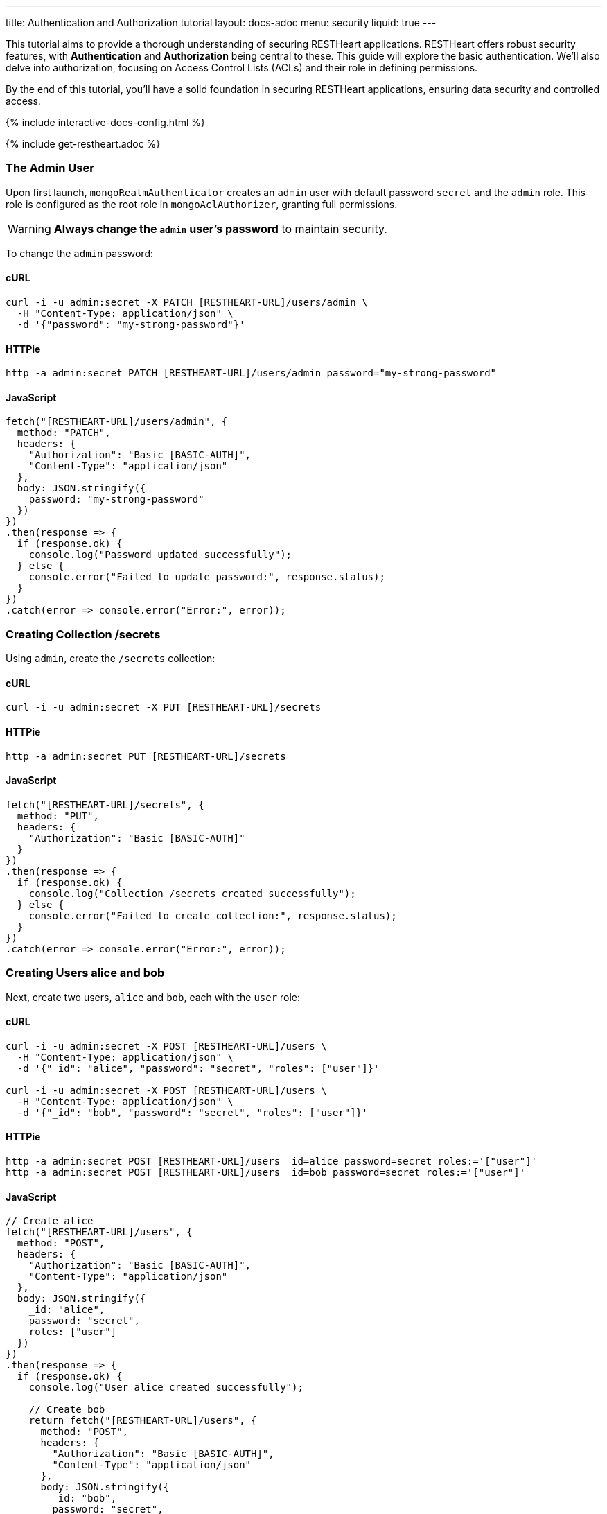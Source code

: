 ---
title: Authentication and Authorization tutorial
layout: docs-adoc
menu: security
liquid: true
---

This tutorial aims to provide a thorough understanding of securing RESTHeart applications. RESTHeart offers robust security features, with **Authentication** and **Authorization** being central to these. This guide will explore the basic authentication. We'll also delve into authorization, focusing on Access Control Lists (ACLs) and their role in defining permissions.

By the end of this tutorial, you'll have a solid foundation in securing RESTHeart applications, ensuring data security and controlled access.

++++
<script defer src="https://cdn.jsdelivr.net/npm/alpinejs@3.x.x/dist/cdn.min.js"></script>
<script src="/js/interactive-docs-config.js"></script>
{% include interactive-docs-config.html %}
++++

{% include get-restheart.adoc %}

=== The Admin User

Upon first launch, `mongoRealmAuthenticator` creates an `admin` user with default password `secret` and the `admin` role. This role is configured as the root role in `mongoAclAuthorizer`, granting full permissions.

WARNING: **Always change the `admin` user's password** to maintain security.

To change the `admin` password:

==== cURL

[source,bash]
----
curl -i -u admin:secret -X PATCH [RESTHEART-URL]/users/admin \
  -H "Content-Type: application/json" \
  -d '{"password": "my-strong-password"}'
----

==== HTTPie

[source,bash]
----
http -a admin:secret PATCH [RESTHEART-URL]/users/admin password="my-strong-password"
----

==== JavaScript

[source,javascript]
----
fetch("[RESTHEART-URL]/users/admin", {
  method: "PATCH",
  headers: {
    "Authorization": "Basic [BASIC-AUTH]",
    "Content-Type": "application/json"
  },
  body: JSON.stringify({
    password: "my-strong-password"
  })
})
.then(response => {
  if (response.ok) {
    console.log("Password updated successfully");
  } else {
    console.error("Failed to update password:", response.status);
  }
})
.catch(error => console.error("Error:", error));
----

=== Creating Collection /secrets

Using `admin`, create the `/secrets` collection:

==== cURL

[source,bash]
----
curl -i -u admin:secret -X PUT [RESTHEART-URL]/secrets
----

==== HTTPie

[source,bash]
----
http -a admin:secret PUT [RESTHEART-URL]/secrets
----

==== JavaScript

[source,javascript]
----
fetch("[RESTHEART-URL]/secrets", {
  method: "PUT",
  headers: {
    "Authorization": "Basic [BASIC-AUTH]"
  }
})
.then(response => {
  if (response.ok) {
    console.log("Collection /secrets created successfully");
  } else {
    console.error("Failed to create collection:", response.status);
  }
})
.catch(error => console.error("Error:", error));
----

=== Creating Users alice and bob

Next, create two users, `alice` and `bob`, each with the `user` role:

==== cURL

[source,bash]
----
curl -i -u admin:secret -X POST [RESTHEART-URL]/users \
  -H "Content-Type: application/json" \
  -d '{"_id": "alice", "password": "secret", "roles": ["user"]}'

curl -i -u admin:secret -X POST [RESTHEART-URL]/users \
  -H "Content-Type: application/json" \
  -d '{"_id": "bob", "password": "secret", "roles": ["user"]}'
----

==== HTTPie

[source,bash]
----
http -a admin:secret POST [RESTHEART-URL]/users _id=alice password=secret roles:='["user"]'
http -a admin:secret POST [RESTHEART-URL]/users _id=bob password=secret roles:='["user"]'
----

==== JavaScript

[source,javascript]
----
// Create alice
fetch("[RESTHEART-URL]/users", {
  method: "POST",
  headers: {
    "Authorization": "Basic [BASIC-AUTH]",
    "Content-Type": "application/json"
  },
  body: JSON.stringify({
    _id: "alice",
    password: "secret",
    roles: ["user"]
  })
})
.then(response => {
  if (response.ok) {
    console.log("User alice created successfully");
    
    // Create bob
    return fetch("[RESTHEART-URL]/users", {
      method: "POST",
      headers: {
        "Authorization": "Basic [BASIC-AUTH]",
        "Content-Type": "application/json"
      },
      body: JSON.stringify({
        _id: "bob",
        password: "secret",
        roles: ["user"]
      })
    });
  } else {
    throw new Error("Failed to create alice: " + response.status);
  }
})
.then(response => {
  if (response.ok) {
    console.log("User bob created successfully");
  } else {
    console.error("Failed to create bob:", response.status);
  }
})
.catch(error => console.error("Error:", error));
----

=== Understanding Status Codes

The `/secrets` endpoint helps verify credentials. For example, using incorrect credentials for `alice`:

==== cURL

[source,bash]
----
curl -i -u alice:wrong -X GET [RESTHEART-URL]/secrets
# HTTP/1.1 401 Unauthorized
----

==== HTTPie

[source,bash]
----
http -a alice:wrong GET [RESTHEART-URL]/secrets
# HTTP/1.1 401 Unauthorized
----

==== JavaScript

[source,javascript]
----
// Using incorrect credentials
fetch("[RESTHEART-URL]/secrets", {
  method: "GET",
  headers: {
    "Authorization": "Basic " + btoa("alice:wrong")
  }
})
.then(response => {
  console.log("Status:", response.status); // 401 Unauthorized
})
.catch(error => console.error("Error:", error));
----

IMPORTANT: A `401 Unauthorized` response indicates failed authentication due to incorrect credentials. RESTHeart blocks requests to secure services without proper authentication.

Attempting access with correct credentials:

==== cURL

[source,bash]
----
curl -i -u alice:secret -X GET [RESTHEART-URL]/secrets
# HTTP/1.1 403 Forbidden
----

==== HTTPie

[source,bash]
----
http -a alice:secret GET [RESTHEART-URL]/secrets
# HTTP/1.1 403 Forbidden
----

==== JavaScript

[source,javascript]
----
// Using correct credentials but no permissions
fetch("[RESTHEART-URL]/secrets", {
  method: "GET",
  headers: {
    "Authorization": "Basic " + btoa("alice:secret")
  }
})
.then(response => {
  console.log("Status:", response.status); // 403 Forbidden
})
.catch(error => console.error("Error:", error));
----

IMPORTANT: A `403 Forbidden` response means authentication succeeded, but the client lacks permission to access the resource.

RESTHeart's default authorizer, `mongoAclAuthorizer`, enforces permissions based on user roles and ACL configurations.

=== Configuring Access for user Role on /secrets

We aim to allow `user` role to create and access their own documents in `/secrets`, and to modify only their documents.

1) **Allow `GET` on `/secrets`**:

Users can only access documents they created.

[source,bash]
----
{
    "_id": "userCanAccessOwnSecret",
    "roles": [ "user" ],
    "predicate": "method(GET) and path('/secrets')",
    "priority": 100,
    "mongo": { "readFilter": "{ author: @user._id }" }
}
----

2) **Allow `POST` on `/secrets`**:

Users can create new documents, setting the `author` to their `_id`.

[source,bash]
----
{
    "_id": "userCanCreateOwnSecret",
    "roles": [ "user" ],
    "predicate": "method(POST) and path('/secrets')",
    "priority": 100,
    "mongo": { "mergeRequest": { "author": "@user._id" } }
}
----

3) **Allow `PATCH` on `/secrets/{id}`**:

Users can modify only their documents.

[source,bash]
----
{
    "_id": "userCanModifyOwnSecret",
    "roles": [ "user" ],
    "predicate": "method(PATCH) and path-template('/secrets/{id}')",
    "priority": 100,
    "mongo": { "writeFilter": { "author": "@user._id" } }
}
----

To create these permissions, use the following commands:

**1. Allow GET on /secrets:**

==== cURL

[source,bash]
----
curl -i -u admin:secret -X POST [RESTHEART-URL]/acl \
  -H "Content-Type: application/json" \
  -d '{
    "_id": "userCanAccessOwnSecret",
    "roles": ["user"],
    "priority": 100,
    "predicate": "method(GET) and path('\''/secrets'\'')",
    "mongo": {
      "readFilter": {"author": "@user._id"}
    }
  }'
----

==== HTTPie

[source,bash]
----
http -a admin:secret POST [RESTHEART-URL]/acl \
  _id=userCanAccessOwnSecret \
  roles:='["user"]' \
  priority:=100 \
  predicate="method(GET) and path('/secrets')" \
  mongo.readFilter:='{"author": "@user._id"}'
----

==== JavaScript

[source,javascript]
----
fetch("[RESTHEART-URL]/acl", {
  method: "POST",
  headers: {
    "Authorization": "Basic [BASIC-AUTH]",
    "Content-Type": "application/json"
  },
  body: JSON.stringify({
    _id: "userCanAccessOwnSecret",
    roles: ["user"],
    priority: 100,
    predicate: "method(GET) and path('/secrets')",
    mongo: {
      readFilter: {"author": "@user._id"}
    }
  })
})
.then(response => response.ok ? console.log("ACL created") : console.error("Failed"))
.catch(error => console.error("Error:", error));
----

**2. Allow POST on /secrets:**

==== cURL

[source,bash]
----
curl -i -u admin:secret -X POST [RESTHEART-URL]/acl \
  -H "Content-Type: application/json" \
  -d '{
    "_id": "userCanCreateOwnSecret",
    "roles": ["user"],
    "priority": 100,
    "predicate": "method(POST) and path('\''/secrets'\'')",
    "mongo": {
      "mergeRequest": {"author": "@user._id"}
    }
  }'
----

==== HTTPie

[source,bash]
----
http -a admin:secret POST [RESTHEART-URL]/acl \
  _id=userCanCreateOwnSecret \
  roles:='["user"]' \
  priority:=100 \
  predicate="method(POST) and path('/secrets')" \
  mongo.mergeRequest:='{"author": "@user._id"}'
----

==== JavaScript

[source,javascript]
----
fetch("[RESTHEART-URL]/acl", {
  method: "POST",
  headers: {
    "Authorization": "Basic [BASIC-AUTH]",
    "Content-Type": "application/json"
  },
  body: JSON.stringify({
    _id: "userCanCreateOwnSecret",
    roles: ["user"],
    priority: 100,
    predicate: "method(POST) and path('/secrets')",
    mongo: {
      mergeRequest: {"author": "@user._id"}
    }
  })
})
.then(response => response.ok ? console.log("ACL created") : console.error("Failed"))
.catch(error => console.error("Error:", error));
----

**3. Allow PATCH on /secrets/{id}:**

==== cURL

[source,bash]
----
curl -i -u admin:secret -X POST [RESTHEART-URL]/acl \
  -H "Content-Type: application/json" \
  -d '{
    "_id": "userCanModifyOwnSecret",
    "roles": ["user"],
    "priority": 100,
    "predicate": "method(PATCH) and path-template('\''/secrets/{id}'\'')",
    "mongo": {
      "writeFilter": {"author": "@user._id"}
    }
  }'
----

==== HTTPie

[source,bash]
----
http -a admin:secret POST [RESTHEART-URL]/acl \
  _id=userCanModifyOwnSecret \
  roles:='["user"]' \
  priority:=100 \
  predicate="method(PATCH) and path-template('/secrets/{id}')" \
  mongo.writeFilter:='{"author": "@user._id"}'
----

==== JavaScript

[source,javascript]
----
fetch("[RESTHEART-URL]/acl", {
  method: "POST",
  headers: {
    "Authorization": "Basic [BASIC-AUTH]",
    "Content-Type": "application/json"
  },
  body: JSON.stringify({
    _id: "userCanModifyOwnSecret",
    roles: ["user"],
    priority: 100,
    predicate: "method(PATCH) and path-template('/secrets/{id}')",
    mongo: {
      writeFilter: {"author": "@user._id"}
    }
  })
})
.then(response => response.ok ? console.log("ACL created") : console.error("Failed"))
.catch(error => console.error("Error:", error));
----

=== Creating Secret Documents

Let's have `alice` and `bob` create their secrets:

==== cURL

[source,bash]
----
curl -i -u bob:secret -X POST [RESTHEART-URL]/secrets \
  -H "Content-Type: application/json" \
  -d '{"message": "Bob loves Alice"}'

curl -i -u alice:secret -X POST [RESTHEART-URL]/secrets \
  -H "Content-Type: application/json" \
  -d '{"message": "Alice loves Bob"}'
----

==== HTTPie

[source,bash]
----
http -a bob:secret POST [RESTHEART-URL]/secrets message="Bob loves Alice"
http -a alice:secret POST [RESTHEART-URL]/secrets message="Alice loves Bob"
----

==== JavaScript

[source,javascript]
----
// Bob creates his secret
fetch("[RESTHEART-URL]/secrets", {
  method: "POST",
  headers: {
    "Authorization": "Basic " + btoa("bob:secret"),
    "Content-Type": "application/json"
  },
  body: JSON.stringify({
    message: "Bob loves Alice"
  })
})
.then(response => {
  if (response.ok) {
    console.log("Bob's secret created");
    
    // Alice creates her secret
    return fetch("[RESTHEART-URL]/secrets", {
      method: "POST",
      headers: {
        "Authorization": "Basic " + btoa("alice:secret"),
        "Content-Type": "application/json"
      },
      body: JSON.stringify({
        message: "Alice loves Bob"
      })
    });
  } else {
    throw new Error("Failed to create Bob's secret");
  }
})
.then(response => {
  if (response.ok) {
    console.log("Alice's secret created");
  } else {
    console.error("Failed to create Alice's secret");
  }
})
.catch(error => console.error("Error:", error));
----

=== Reading Secret Documents

**Viewing with `admin` (sees all secrets):**

==== cURL

[source,bash]
----
curl -i -u admin:secret -X GET [RESTHEART-URL]/secrets
# Output includes both Alice's and Bob's messages
----

==== HTTPie

[source,bash]
----
http -a admin:secret -b GET [RESTHEART-URL]/secrets
# Output includes both Alice's and Bob's messages
----

==== JavaScript

[source,javascript]
----
fetch("[RESTHEART-URL]/secrets", {
  method: "GET",
  headers: {
    "Authorization": "Basic " + btoa("admin:secret")
  }
})
.then(response => response.json())
.then(data => {
  console.log("Admin sees all secrets:", data);
  // Output includes both Alice's and Bob's messages
})
.catch(error => console.error("Error:", error));
----

NOTE: The `author` property is correctly set for each document.

**Accessing `/secrets` as `alice` (sees only her own secret):**

==== cURL

[source,bash]
----
curl -i -u alice:secret -X GET [RESTHEART-URL]/secrets
# Output includes only Alice's message
----

==== HTTPie

[source,bash]
----
http -a alice:secret -b GET [RESTHEART-URL]/secrets
# Output includes only Alice's message
----

==== JavaScript

[source,javascript]
----
fetch("[RESTHEART-URL]/secrets", {
  method: "GET",
  headers: {
    "Authorization": "Basic " + btoa("alice:secret")
  }
})
.then(response => response.json())
.then(data => {
  console.log("Alice sees her secrets:", data);
  // Output includes only Alice's message
})
.catch(error => console.error("Error:", error));
----

**Similarly, accessing as `bob` (sees only his own secret):**

==== cURL

[source,bash]
----
curl -i -u bob:secret -X GET [RESTHEART-URL]/secrets
# Output includes only Bob's message
----

==== HTTPie

[source,bash]
----
http -a bob:secret -b GET [RESTHEART-URL]/secrets
# Output includes only Bob's message
----

==== JavaScript

[source,javascript]
----
fetch("[RESTHEART-URL]/secrets", {
  method: "GET",
  headers: {
    "Authorization": "Basic " + btoa("bob:secret")
  }
})
.then(response => response.json())
.then(data => {
  console.log("Bob sees his secrets:", data);
  // Output includes only Bob's message
})
.catch(error => console.error("Error:", error));
----

Let's take a moment to acknowledge the story of Alice and Bob. These two characters are entwined in an 'impossible love' story that symbolizes the challenges of secure communication in the digital age. And RESTHeart is no exception keeping their love hidden in the /secrets collection.
